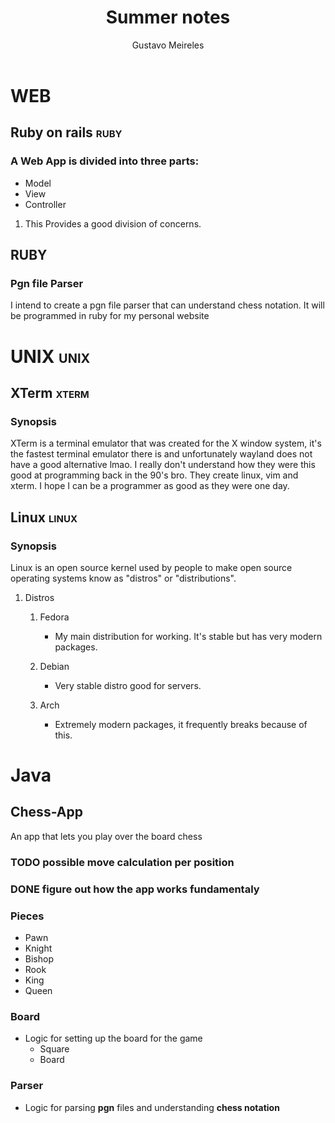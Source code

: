 #+title: Summer notes
#+author: Gustavo Meireles

* WEB
** Ruby on rails                                                          :ruby:
*** A Web App is divided into three parts:
    + Model
    + View
    + Controller
**** This Provides a good division of concerns.

** RUBY
*** Pgn file Parser
    I intend to create a pgn file parser that can understand chess notation.
    It will be programmed in ruby for my personal website


* UNIX                                                                    :unix:
** XTerm                                                                 :xterm:
*** Synopsis
    XTerm is a terminal emulator that was created for the X window system, it's the
    fastest terminal emulator there is and unfortunately wayland does not have
    a good alternative lmao. I really don't understand how they were this good
    at programming back in the 90's bro. They create linux, vim and xterm.
    I hope I can be a programmer as good as they were one day.

** Linux                                                                 :linux:
*** Synopsis
    Linux is an open source kernel used by people to make open source operating
    systems know as "distros" or "distributions".
**** Distros
***** Fedora
      + My main distribution for working. It's stable but has very modern packages.
***** Debian
      + Very stable distro good for servers.
***** Arch
      + Extremely modern packages, it frequently breaks because of this.


* Java
** Chess-App
   DEADLINE: <2023-09-01 Fri>
   An app that lets you play over the board chess
*** TODO possible move calculation per position
*** DONE figure out how the app works fundamentaly
    CLOSED: [2023-08-12 Sat 18:33]
*** Pieces
    + Pawn
    + Knight
    + Bishop
    + Rook
    + King
    + Queen
*** Board
    + Logic for setting up the board for the game
      - Square
      - Board
*** Parser
    + Logic for parsing *pgn* files and understanding *chess notation*
